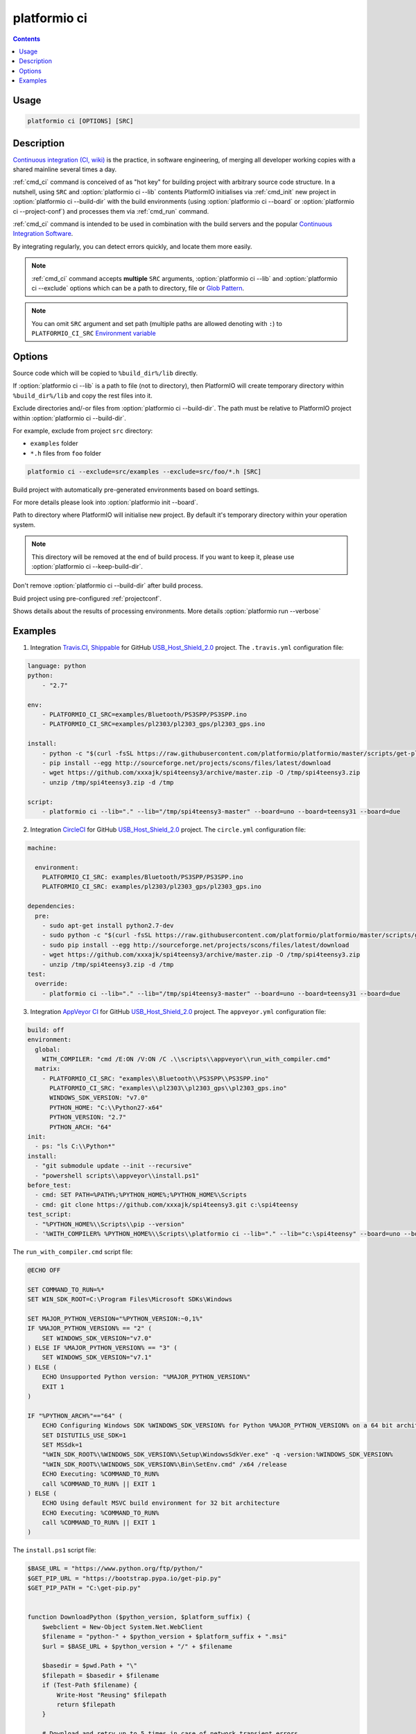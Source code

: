 .. _cmd_ci:

platformio ci
=============

.. contents::

Usage
-----

.. code-block:: bash

    platformio ci [OPTIONS] [SRC]


Description
-----------

`Continuous integration (CI, wiki) <http://en.wikipedia.org/wiki/Continuous_integration>`_
is the practice, in software engineering, of merging all developer working
copies with a shared mainline several times a day.

:ref:`cmd_ci` command is conceived of as "hot key" for building project with
arbitrary source code structure. In a nutshell, using ``SRC`` and
:option:`platformio ci --lib` contents PlatformIO initialises via
:ref:`cmd_init` new project in :option:`platformio ci --build-dir`
with the build environments (using :option:`platformio ci --board` or
:option:`platformio ci --project-conf`) and processes them via :ref:`cmd_run`
command.

:ref:`cmd_ci` command is intended to be used in combination with the build
servers and the popular
`Continuous Integration Software <http://en.wikipedia.org/wiki/Comparison_of_continuous_integration_software>`_.

By integrating regularly, you can detect errors quickly, and locate them more
easily.

.. note::
    :ref:`cmd_ci` command accepts **multiple** ``SRC`` arguments,
    :option:`platformio ci --lib` and :option:`platformio ci --exclude` options
    which can be a path to directory, file or
    `Glob Pattern <http://en.wikipedia.org/wiki/Glob_(programming)>`_.

.. note::
    You can omit ``SRC`` argument and set path (multiple paths are allowed
    denoting with ``:``) to
    ``PLATFORMIO_CI_SRC`` `Environment variable <http://en.wikipedia.org/wiki/Environment_variable>`_

Options
-------

.. program:: platformio ci

.. option::
    -l, --lib

Source code which will be copied to ``%build_dir%/lib`` directly.

If :option:`platformio ci --lib` is a path to file (not to directory), then
PlatformIO will create temporary directory within ``%build_dir%/lib`` and copy
the rest files into it.


.. option::
    --exclude

Exclude directories and/-or files from :option:`platformio ci --build-dir`. The
path must be relative to PlatformIO project within
:option:`platformio ci --build-dir`.

For example, exclude from project ``src`` directory:

* ``examples`` folder
* ``*.h`` files from ``foo`` folder

.. code-block:: bash

    platformio ci --exclude=src/examples --exclude=src/foo/*.h [SRC]

.. option::
    -b, --board

Build project with automatically pre-generated environments based on board
settings.

For more details please look into :option:`platformio init --board`.

.. option::
    --build-dir

Path to directory where PlatformIO will initialise new project. By default it's
temporary directory within your operation system.

.. note::

    This directory will be removed at the end of build process. If you want to
    keep it, please use :option:`platformio ci --keep-build-dir`.

.. option::
    --keep-build-dir

Don't remove :option:`platformio ci --build-dir` after build process.

.. option::
    --project-conf

Buid project using pre-configured :ref:`projectconf`.

.. option::
    -v, --verbose

Shows details about the results of processing environments. More details
:option:`platformio run --verbose`

Examples
--------

1. Integration `Travis.CI <http://travis-ci.org/>`_, `Shippable <http://shippable.com/>`_ for GitHub
   `USB_Host_Shield_2.0 <https://github.com/felis/USB_Host_Shield_2.0>`_
   project. The ``.travis.yml`` configuration file:

.. code-block:: yaml

    language: python
    python:
        - "2.7"

    env:
        - PLATFORMIO_CI_SRC=examples/Bluetooth/PS3SPP/PS3SPP.ino
        - PLATFORMIO_CI_SRC=examples/pl2303/pl2303_gps/pl2303_gps.ino

    install:
        - python -c "$(curl -fsSL https://raw.githubusercontent.com/platformio/platformio/master/scripts/get-platformio.py)"
        - pip install --egg http://sourceforge.net/projects/scons/files/latest/download
        - wget https://github.com/xxxajk/spi4teensy3/archive/master.zip -O /tmp/spi4teensy3.zip
        - unzip /tmp/spi4teensy3.zip -d /tmp

    script:
        - platformio ci --lib="." --lib="/tmp/spi4teensy3-master" --board=uno --board=teensy31 --board=due

2. Integration `CircleCI <http://circleci.com/>`_ for GitHub
   `USB_Host_Shield_2.0 <https://github.com/felis/USB_Host_Shield_2.0>`_
   project. The ``circle.yml`` configuration file:

.. code-block:: yaml

    machine:

      environment:
        PLATFORMIO_CI_SRC: examples/Bluetooth/PS3SPP/PS3SPP.ino
        PLATFORMIO_CI_SRC: examples/pl2303/pl2303_gps/pl2303_gps.ino

    dependencies:
      pre:
        - sudo apt-get install python2.7-dev
        - sudo python -c "$(curl -fsSL https://raw.githubusercontent.com/platformio/platformio/master/scripts/get-platformio.py)"
        - sudo pip install --egg http://sourceforge.net/projects/scons/files/latest/download
        - wget https://github.com/xxxajk/spi4teensy3/archive/master.zip -O /tmp/spi4teensy3.zip
        - unzip /tmp/spi4teensy3.zip -d /tmp
    test:
      override:
        - platformio ci --lib="." --lib="/tmp/spi4teensy3-master" --board=uno --board=teensy31 --board=due

3. Integration `AppVeyor CI <http://appveyor.com/>`_ for GitHub
   `USB_Host_Shield_2.0 <https://github.com/felis/USB_Host_Shield_2.0>`_
   project. The ``appveyor.yml`` configuration file:

.. code-block:: yaml

    build: off
    environment:
      global:
        WITH_COMPILER: "cmd /E:ON /V:ON /C .\\scripts\\appveyor\\run_with_compiler.cmd"
      matrix:
        - PLATFORMIO_CI_SRC: "examples\\Bluetooth\\PS3SPP\\PS3SPP.ino"
          PLATFORMIO_CI_SRC: "examples\\pl2303\\pl2303_gps\\pl2303_gps.ino"
          WINDOWS_SDK_VERSION: "v7.0"
          PYTHON_HOME: "C:\\Python27-x64"
          PYTHON_VERSION: "2.7"
          PYTHON_ARCH: "64"
    init:
      - ps: "ls C:\\Python*"
    install:
      - "git submodule update --init --recursive"
      - "powershell scripts\\appveyor\\install.ps1"
    before_test:
      - cmd: SET PATH=%PATH%;%PYTHON_HOME%;%PYTHON_HOME%\Scripts
      - cmd: git clone https://github.com/xxxajk/spi4teensy3.git c:\spi4teensy
    test_script:
      - "%PYTHON_HOME%\\Scripts\\pip --version"
      - '%WITH_COMPILER% %PYTHON_HOME%\\Scripts\\platformio ci --lib="." --lib="c:\spi4teensy" --board=uno --board=teensy31 --board=due'

The ``run_with_compiler.cmd`` script file:

.. code-block:: none

    @ECHO OFF

    SET COMMAND_TO_RUN=%*
    SET WIN_SDK_ROOT=C:\Program Files\Microsoft SDKs\Windows

    SET MAJOR_PYTHON_VERSION="%PYTHON_VERSION:~0,1%"
    IF %MAJOR_PYTHON_VERSION% == "2" (
        SET WINDOWS_SDK_VERSION="v7.0"
    ) ELSE IF %MAJOR_PYTHON_VERSION% == "3" (
        SET WINDOWS_SDK_VERSION="v7.1"
    ) ELSE (
        ECHO Unsupported Python version: "%MAJOR_PYTHON_VERSION%"
        EXIT 1
    )

    IF "%PYTHON_ARCH%"=="64" (
        ECHO Configuring Windows SDK %WINDOWS_SDK_VERSION% for Python %MAJOR_PYTHON_VERSION% on a 64 bit architecture
        SET DISTUTILS_USE_SDK=1
        SET MSSdk=1
        "%WIN_SDK_ROOT%\%WINDOWS_SDK_VERSION%\Setup\WindowsSdkVer.exe" -q -version:%WINDOWS_SDK_VERSION%
        "%WIN_SDK_ROOT%\%WINDOWS_SDK_VERSION%\Bin\SetEnv.cmd" /x64 /release
        ECHO Executing: %COMMAND_TO_RUN%
        call %COMMAND_TO_RUN% || EXIT 1
    ) ELSE (
        ECHO Using default MSVC build environment for 32 bit architecture
        ECHO Executing: %COMMAND_TO_RUN%
        call %COMMAND_TO_RUN% || EXIT 1
    )


The ``install.ps1`` script file:

.. code-block:: none

    $BASE_URL = "https://www.python.org/ftp/python/"
    $GET_PIP_URL = "https://bootstrap.pypa.io/get-pip.py"
    $GET_PIP_PATH = "C:\get-pip.py"


    function DownloadPython ($python_version, $platform_suffix) {
        $webclient = New-Object System.Net.WebClient
        $filename = "python-" + $python_version + $platform_suffix + ".msi"
        $url = $BASE_URL + $python_version + "/" + $filename

        $basedir = $pwd.Path + "\"
        $filepath = $basedir + $filename
        if (Test-Path $filename) {
            Write-Host "Reusing" $filepath
            return $filepath
        }

        # Download and retry up to 5 times in case of network transient errors.
        Write-Host "Downloading" $filename "from" $url
        $retry_attempts = 3
        for($i=0; $i -lt $retry_attempts; $i++){
            try {
                $webclient.DownloadFile($url, $filepath)
                break
            }
            Catch [Exception]{
                Start-Sleep 1
            }
       }
       Write-Host "File saved at" $filepath
       return $filepath
    }


    function InstallPython ($python_version, $architecture, $python_home) {
        Write-Host "Installing Python" $python_version "for" $architecture "bit architecture to" $python_home
        if (Test-Path $python_home) {
            Write-Host $python_home "already exists, skipping."
            return $false
        }
        if ($architecture -eq "32") {
            $platform_suffix = ""
        } else {
            $platform_suffix = ".amd64"
        }
        $filepath = DownloadPython $python_version $platform_suffix
        Write-Host "Installing" $filepath "to" $python_home
        $args = "/qn /i $filepath TARGETDIR=$python_home"
        Write-Host "msiexec.exe" $args
        Start-Process -FilePath "msiexec.exe" -ArgumentList $args -Wait -Passthru
        Write-Host "Python $python_version ($architecture) installation complete"
        return $true
    }


    function InstallPip ($python_home) {
        $pip_path = $python_home + "/Scripts/pip.exe"
        $python_path = $python_home + "/python.exe"
        if (-not(Test-Path $pip_path)) {
            Write-Host "Installing pip..."
            $webclient = New-Object System.Net.WebClient
            $webclient.DownloadFile($GET_PIP_URL, $GET_PIP_PATH)
            Write-Host "Executing:" $python_path $GET_PIP_PATH
            Start-Process -FilePath "$python_path" -ArgumentList "$GET_PIP_PATH" -Wait -Passthru
        } else {
            Write-Host "pip already installed."
        }
    }

    function InstallPackage ($python_home, $pkg) {
        $pip_path = $python_home + "/Scripts/pip.exe"
        & $pip_path install $pkg
    }

    function InstallScons ($python_home) {
        Write-Host "Start installing Scons"
        $pip_path = $python_home + "/Scripts/pip.exe"
        & $pip_path install --egg "http://sourceforge.net/projects/scons/files/latest/download"
        Write-Host "Scons installed"
    }

    function main () {
        InstallPython $env:PYTHON_VERSION $env:PYTHON_ARCH $env:PYTHON_HOME
        InstallPip $env:PYTHON_HOME
        InstallPackage $env:PYTHON_HOME setuptools
        InstallScons $env:PYTHON_HOME
        InstallPackage $env:PYTHON_HOME "https://github.com/platformio/platformio/archive/develop.zip"
    }

    main

3. Integration `Drone CI <http://drone.io/>`_ for GitHub
   `USB_Host_Shield_2.0 <https://github.com/felis/USB_Host_Shield_2.0>`_
   project. The project settings:

`Environment Variables`:

.. code-block:: none

    PLATFORMIO_CI_SRC=examples/Bluetooth/PS3SPP/PS3SPP.ino
    PLATFORMIO_CI_SRC=examples/pl2303/pl2303_gps/pl2303_gps.ino

`Commands`:

.. code-block:: none

    pip install --egg http://sourceforge.net/projects/scons/files/latest/download
    python -c "$(curl -fsSL https://raw.githubusercontent.com/platformio/platformio/master/scripts/get-platformio.py)"
    wget https://github.com/xxxajk/spi4teensy3/archive/master.zip -O /tmp/spi4teensy3.zip
    unzip /tmp/spi4teensy3.zip -d /tmp
    platformio ci --lib="." --lib="/tmp/spi4teensy3-master" --board=uno --board=teensy31 --board=due


